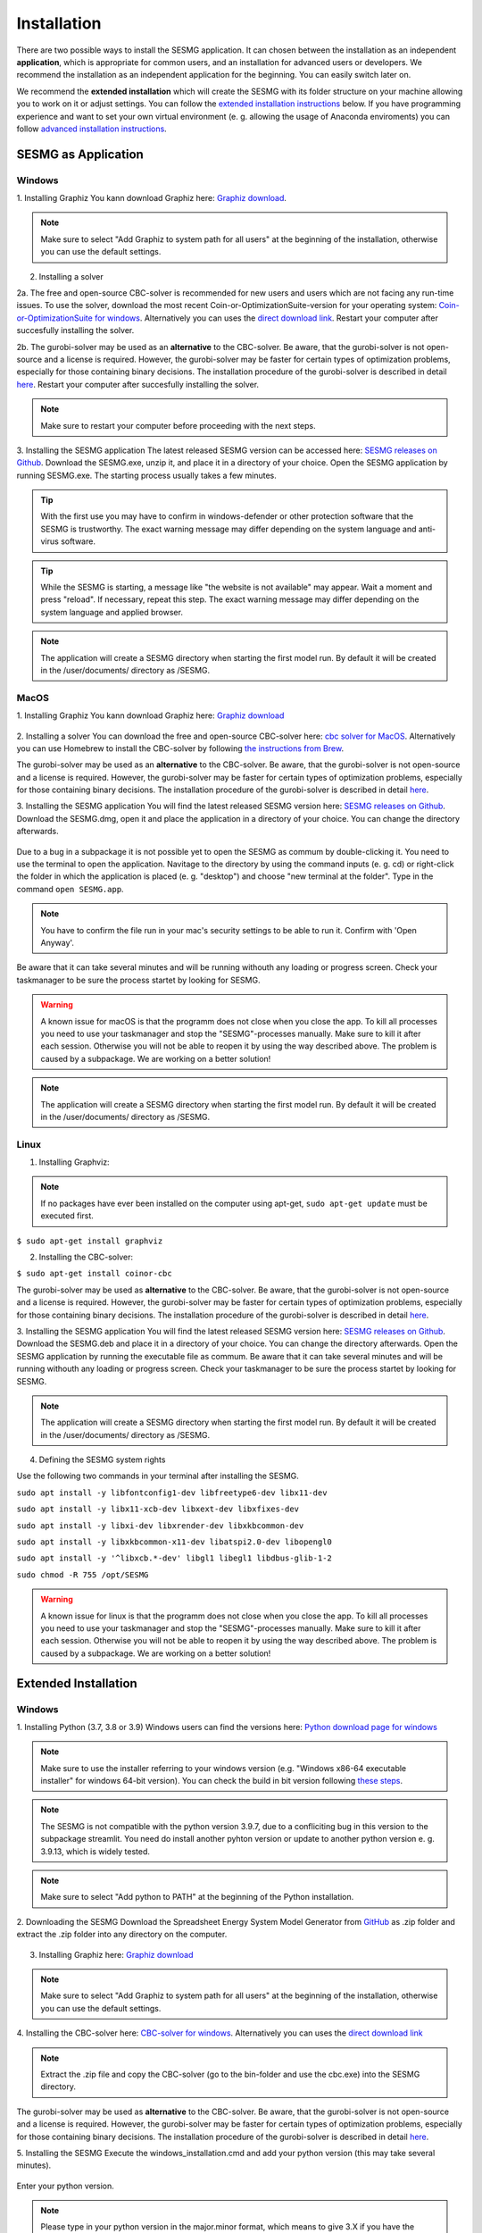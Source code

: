 Installation
************

There are two possible ways to install the SESMG application. It can chosen
between the installation as an independent **application**, which is appropriate
for common users, and an installation for advanced users or developers. We
recommend the installation as an independent application for the beginning.
You can easily switch later on.

We recommend the **extended installation** which will create the SESMG with its
folder structure on your machine allowing you to work on it or adjust settings.
You can follow the `extended installation instructions <https://spreadsheet-energy-system-model-generator.readthedocs.io/en/latest/02.01.00_installation.html#extended-installation>`_
below. If you have programming experience and want to set your own virtual
environment (e. g. allowing the usage of Anaconda enviroments) you can follow
`advanced installation instructions <https://spreadsheet-energy-system-model-generator.readthedocs.io/en/latest/02.01.00_installation.html#advanced-installation>`_.



SESMG as Application
====================

Windows
-------

1. Installing Graphiz
You kann download Graphiz here: `Graphiz download <https://graphviz.org/download/>`_.

.. figure:: images/manual/Installation/sesmg_installation_ms_4.png
   :width: 40 %
   :align: center

.. note::

	Make sure to select "Add Graphiz to system path for all users" at the
	beginning of the installation, otherwise you can use the default settings.


.. figure:: images/manual/Installation/sesmg_installation_ms_5.png
   :width: 40 %
   :align: center


2. Installing a solver

2a. The free and open-source CBC-solver is recommended for new users and users which are not facing any run-time issues. To use the solver, download the most recent Coin-or-OptimizationSuite-version for your operating system: `Coin-or-OptimizationSuite for windows <https://www.coin-or.org/download/binary/OptimizationSuite/>`_. Alternatively you can uses the `direct download link 		  <https://www.coin-or.org/download/binary/OptimizationSuite/COIN-OR-1.8.0-win32-msvc12.exe>`_. Restart your computer after succesfully installing the solver.

2b. The gurobi-solver may be used as an **alternative** to the CBC-solver. Be
aware, that the gurobi-solver is not open-source and a license is required.
However, the gurobi-solver may be faster for certain types of optimization problems,
especially for those containing binary decisions. The installation procedure of
the gurobi-solver is described in detail `here <https://www.gurobi.com/documentation/quickstart.html>`_. Restart your computer after succesfully installing the solver.

.. note::

	Make sure to restart your computer before proceeding with the next steps.



3. Installing the SESMG application
The latest released SESMG version can be accessed here: `SESMG releases on Github <https://github.com/SESMG/SESMG/releases/latest/>`_.
Download the SESMG.exe, unzip it, and place it in a directory of your choice. Open the SESMG application by running SESMG.exe. The starting process usually takes a few minutes.

.. tip::

	With the first use you may have to confirm in windows-defender or other protection software that the SESMG is trustworthy.
	The exact warning message may differ depending on the system language and anti-virus software.


.. tip::

	While the SESMG is starting, a message like "the website is not available" may appear. Wait a moment and press "reload". If necessary, repeat this step.
	The exact warning message may differ depending on the system language and applied browser.


.. note::

	The application will create a SESMG directory when starting the first model
	run. By default it will be created in the /user/documents/ directory as
	/SESMG.



MacOS
-----

1. Installing Graphiz
You kann download Graphiz here: `Graphiz download <https://graphviz.org/download/>`_

.. figure:: images/manual/Installation/sesmg_installation_ms_4.png
   :width: 40 %
   :align: center


2. Installing a solver
You can download the free and open-source CBC-solver here: `cbc solver for MacOS <https://www.coin-or.org/download/binary/Cbc/>`_.
Alternatively you can use Homebrew to install the CBC-solver by following `the instructions from Brew <https://formulae.brew.sh/formula/cbc/>`_.

The gurobi-solver may be used as an **alternative** to the CBC-solver. Be
aware, that the gurobi-solver is not open-source and a license is required.
However, the gurobi-solver may be faster for certain types of optimization problems,
especially for those containing binary decisions. The installation procedure
of the gurobi-solver is described in detail `here <https://www.gurobi.com/documentation/quickstart.html>`_.


3. Installing the SESMG application
You will find the latest released SESMG version here: `SESMG releases on Github <https://github.com/SESMG/SESMG/releases/latest/>`_.
Download the SESMG.dmg, open it and place the application in a directory of
your choice. You can change the directory afterwards.

.. figure:: images/manual/Installation/sesmg_installation_mac_5_dmg.png
   :width: 40 %
   :align: center

Due to a bug in a subpackage it is not possible yet to open the SESMG as commum
by double-clicking it. You need to use the terminal to open the application.
Navitage to the directory by using the command inputs (e. g. cd) or right-click
the folder in which the application is placed (e. g. "desktop") and choose
"new terminal at the folder". Type in the command ``open SESMG.app``.

.. figure:: images/manual/Installation/sesmg_installation_mac_6_openapp.png
   :width: 40 %
   :align: center

.. note::

	You have to confirm the file run in your mac's security settings to be able
	to run it. Confirm with 'Open Anyway'.

.. figure:: images/manual/Installation/sesmg_installation_mac_3.png
   :width: 40 %
   :align: center

Be aware that it can take several minutes and will be running withouth any
loading or progress screen. Check your taskmanager to be sure the process
startet by looking for SESMG.

.. warning::

    A known issue for macOS is that the programm does not close when you close
    the app. To kill all processes you need to use your taskmanager and stop
    the "SESMG"-processes manually. Make sure to kill it after each session.
    Otherwise you will not be able to reopen it by using the way described
    above.
    The problem is caused by a subpackage. We are working on a better
    solution!

.. note::

	The application will create a SESMG directory when starting the first
	model run. By default it will be created in the /user/documents/ directory
	as /SESMG.



Linux
-----

1. Installing Graphviz:

.. note::

	If no packages have ever been installed on the computer using apt-get,
	``sudo apt-get update`` must be executed first.

``$ sudo apt-get install graphviz``

2. Installing the CBC-solver:

``$ sudo apt-get install coinor-cbc``

The gurobi-solver may be used as **alternative** to the CBC-solver. Be aware,
that the gurobi-solver is not open-source and a license is required. However,
the gurobi-solver may be faster for certain types of optimization problems, especially
for those containing binary decisions. The installation procedure of the
gurobi-solver is described in detail `here <https://www.gurobi.com/documentation/quickstart.html>`_.

3. Installing the SESMG application
You will find the latest released SESMG version here: `SESMG releases on Github <https://github.com/SESMG/SESMG/releases/latest/>`_.
Download the SESMG.deb and place it in a directory of your choice. You can
change the directory afterwards. Open the SESMG application by running the
executable file as commum. Be aware that it can take several minutes and will
be running withouth any loading or progress screen. Check your taskmanager to
be sure the process startet by looking for SESMG.

.. note::

	The application will create a SESMG directory when starting the first
	model run. By default it will be created in the /user/documents/ directory
	as /SESMG.

4. Defining the SESMG system rights

Use the following two commands in your terminal after installing the SESMG.

``sudo apt install -y libfontconfig1-dev libfreetype6-dev libx11-dev``

``sudo apt install -y libx11-xcb-dev libxext-dev libxfixes-dev``

``sudo apt install -y libxi-dev libxrender-dev libxkbcommon-dev``

``sudo apt install -y libxkbcommon-x11-dev libatspi2.0-dev libopengl0``

``sudo apt install -y '^libxcb.*-dev' libgl1 libegl1 libdbus-glib-1-2``

``sudo chmod -R 755 /opt/SESMG``

.. warning::

    A known issue for linux is that the programm does not close when you close
    the app. To kill all processes you need to use your taskmanager and stop
    the "SESMG"-processes manually. Make sure to kill it after each session.
    Otherwise you will not be able to reopen it by using the way described
    above.
    The problem is caused by a subpackage. We are working on a better
    solution!


Extended Installation
=====================



Windows
-----

1. Installing Python (3.7, 3.8 or 3.9)
Windows users can find the versions here: `Python download page for windows <https://www.python.org/downloads/windows/>`_

.. note::

	Make sure to use the installer referring to your windows version (e.g.
	"Windows x86-64 executable installer" for windows 64-bit version). You can
	check the build in bit version following `these steps <https://support.microsoft.com/en-us/windows/32-bit-and-64-bit-windows-frequently-asked-questions-c6ca9541-8dce-4d48-0415-94a3faa2e13d>`_.

.. note::

	The SESMG is not compatible with the python version 3.9.7, due to a
	confliciting bug in this version to the subpackage streamlit. You need
	do install another pyhton version or update to another python version e. g.
	3.9.13, which is widely tested.

.. figure:: images/manual/Installation/sesmg_installation_ms_1.png
   :width: 40 %
   :align: center

.. note::

	Make sure to select "Add python to PATH" at the beginning of the Python installation.

.. figure:: images/manual/Installation/sesmg_installation_ms_2.png
   :width: 40 %
   :align: center

2. Downloading the SESMG
Download the Spreadsheet Energy System Model Generator from `GitHub <https://github.com/SESMG/SESMG>`_
as .zip folder and extract the .zip folder into any directory on the computer.

.. figure:: images/manual/Installation/sesmg_installation_ms_3.png
   :width: 40 %
   :align: center

3. Installing Graphiz here: `Graphiz download <https://graphviz.org/download/>`_

.. figure:: images/manual/Installation/sesmg_installation_ms_4.png
   :width: 40 %
   :align: center

.. note::

	Make sure to select "Add Graphiz to system path for all users" at the
	beginning of the installation, otherwise you can use the default settings.

.. figure:: images/manual/Installation/sesmg_installation_ms_5.png
   :width: 40 %
   :align: center


4. Installing the CBC-solver here: `CBC-solver for windows <https://www.coin-or.org/download/binary/Cbc/>`_.
Alternatively you can uses the `direct download link <https://www.coin-or.org/download/binary/Cbc/Cbc-2.10-win64-msvc16-mdd.zip>`_

.. figure:: images/manual/Installation/sesmg_installation_ms_6.png
   :width: 40 %
   :align: center

.. note::

	Extract the .zip file and copy the CBC-solver (go to the bin-folder and
	use the cbc.exe) into the SESMG directory.

.. figure:: images/manual/Installation/sesmg_installation_ms_7.png
   :width: 40 %
   :align: center

The gurobi-solver may be used as **alternative** to the CBC-solver. Be aware,
that the gurobi-solver is not open-source and a license is required. However,
the gurobi-solver may be faster for certain types of optimization problems, especially
for those containing binary decisions. The installation procedure of the
gurobi-solver is described in detail `here <https://www.gurobi.com/documentation/quickstart.html>`_.

5. Installing the SESMG
Execute the windows_installation.cmd and add your python version (this may take
several minutes).


.. figure:: images/manual/Installation/sesmg_installation_ms_8.png
   :width: 40 %
   :align: center

Enter your python version.

.. note::

	Please type in your python version in the major.minor format, which means
	to give 3.X if you have the version 3.X.YY. E.g. 3.9 if you have the python
	version 3.9.13.

.. figure:: images/manual/Installation/sesmg_installation_ms_9.png
   :width: 40 %
   :align: center

.. note::

	There appears a warning after the installation process about the packages
	osmx and cartopy. The installation was successful, the SESMG will run
	normally and you can ignore this warning. Also see
	`warning-001 troubeshooting <https://spreadsheet-energy-system-model-generator.readthedocs.io/en/latest/03.00.00_trouble_shooting.html#warning-w-001-need-to-install-cartopy>`_.

6. Have fun with the SESMG.

.. figure:: images/manual/Installation/sesmg_installation_ms_10.png
   :width: 40 %
   :align: center

.. note::

	If you receive a "Your computer has been protected by Windows" error
	message, click "More Information," and then "Run Anyway".

.. note::

	The application will create a SESMG directory when starting the first
	model run. By default it will be created in the /user/documents/ directory
	as /SESMG. You can change the folder structure by adjusting the
	GUI_st_settings.json file which you will find in the /program_files/GUI_st/
	directory. You can change the directory by adding the preferred path to the
	GUI_st_settings.json. Make sure that each subdirectory is defined as its own
	list entry by following the given layout.


MacOS
-----

.. note::

	We recommended installing the SESMG as an admin or user with admin rights.

1. Installing Python (3.7, 3.8 or 3.9)

Go to the `Python download page for macOS <https://www.python.org/downloads/macos/>`_
and download an installer.

.. note::

	Make sure to use the installer referring to your chip (Intel-only or
	universal2) version (e.g. "macOS 64-bit universal2 installer" for mac
	with Apple M1 / M2). You can check the kind of buil in chip by opening the
	"About this Mac" option behind the apple icon in the above left corner.

.. note::

	The SESMG is not compatible with the python version 3.9.7, due to a
	confliciting bug in this version to the subpackage streamlit. You need to
	install another pyhton version or update to another python version e. g.
	3.9.13, which is widely tested.

.. figure:: images/manual/Installation/sesmg_installation_ms_1.png
   :width: 40 %
   :align: center

Execute the installer on your computer.

.. note::

	Make sure to select "Add python to PATH" at the beginning of the Python installation.

2. Downloading the SESMG
Download the Spreadsheet Energy System Model Generator from `GitHub <https://github.com/SESMG/SESMG>`_
as .zip folder and extract the .zip folder into any directory on the computer.

.. figure:: images/manual/Installation/sesmg_installation_ms_3.png
   :width: 40 %
   :align: center

.. note::

	If your device does not have homebrew installed, install it by typing
	``/bin/bash -c "$(curl -fsSL https://raw.githubusercontent.com/Homebrew/install/HEAD/install.sh)"``
	in your terminal.

.. note::

	Homebrew requires Xcode command line tools for macOS. Check if you already
	have it installed by using ``xcode-select --help``. If no error occures it
	is already installed. Otherwise run ``xcode-select --install`` in your terminal.

.. note::

	For Apple CPU M1/M2: Make sure to follow the instrutions while installing
	homebrew. If there is a message to run two lines of code: do so and run them
	separately in your terminal. Look for: ``(echo; echo 'eval "$(/opt/homebrew/bin/brew shellenv)"') >> /Users/YOURUSERNAME/.zprofile``
	and eval ``$(/opt/homebrew/bin/brew shellenv)`` with your username. Do
	not run those lines if not requested.

3. Installing the SESMG
Excecute the "MacOS_installation.command" file and enter your python version
to the terminal.

.. figure:: images/manual/Installation/sesmg_installation_mac_1.png
   :width: 40 %
   :align: center

.. note::

	You have to confirm the file run in your mac's security settings to be able
	to run it. Confirm with 'Open Anyway'.

.. figure:: images/manual/Installation/sesmg_installation_mac_3.png
   :width: 40 %
   :align: center

.. note::

	Please type in your python version in the major.minor format, which means to
	give 3.X if you have the version 3.X.YY. E.g. 3.9 if you have the python
	version 3.9.13.

.. figure:: images/manual/Installation/sesmg_installation_mac_2.png
   :width: 40 %
   :align: center

.. note::

	There appears a warning after the installation process about the packages
	osmx and cartopy. The installation was successful, the SESMG will run normally
	and you can ignore this warning. Also see `warning-001 troubeshooting <https://spreadsheet-energy-system-model-generator.readthedocs.io/en/latest/03.00.00_trouble_shooting.html#warning-w-001-need-to-install-cartopy>`_.

.. note::

	During this step, the CBC-solver was automatically installed. The
	gurobi-solver may be used as **alternative** to the cbc solver. Be
	aware, that the gurobi-solver is not open-source and a license is required.
	However, the gurobi-solver may be faster for certain types of optimization problems,
	especially for those containing binary decisions. The installation procedure
	of the gurobi-solver is described in detail `here <https://www.gurobi.com/documentation/quickstart.html>`_.

4. Have fun with the SESMG.
The Spreadsheet Energy System Model Generator has been installed.

.. figure:: images/manual/Installation/sesmg_installation_ms_10.png
   :width: 40 %
   :align: center

.. note::

	When running the SESMG for the first time using the Run_SESMG_for_macos.command
	file you may need to confirm again, as described above, in the security settings.

.. note::

	The application will create a SESMG directory when starting the first
	model run. By default it will be created in the /user/documents/ directory
	as /SESMG. You can change the folder structure by adjusting the
	GUI_st_settings.json file which you will find in the /program_files/GUI_st/
	directory. You can change the directory by adding the preferred path to the
	GUI_st_settings.json. Make sure that each subdirectory is defined as its own
	list entry by following the given layout.


Linux
-----

1. Installing Python (3.7, 3.8 or 3.9)

- go to `<https://phoenixnap.com/kb/how-to-install-python-3-ubuntu/>`_

Check your version with ``$ python3 --version``.

.. note::

	The SESMG is not compatible with the python version 3.9.7, due to a
	confliciting bug in this version to the subpackage streamlit. You need to
	install another pyhton version or update to another python version e. g.
	3.9.13, which is widely tested.

2. Downloading the SESMG
Download the Spreadsheet Energy System Model Generator from `GitHub <https://github.com/SESMG/SESMG>`_
as .zip folder and extract the .zip folder into any directory on the computer.

.. figure:: images/manual/Installation/sesmg_installation_ms_3.png
   :width: 40 %
   :align: center

.. note::

	If no packages have ever been installed on the computer using apt-get,
	``sudo apt-get update`` must be executed first.

3. Install pip:
Installing
``$ sudo apt-get install python3-pip``

4. Installing Graphviz:

``$ sudo apt-get install graphviz``

5. Installing the CBC-solver:

``$ sudo apt-get install coinor-cbc``

6. Installing the libpq-dev to avoid a psycopg2 error:

``$ sudo apt-get install libpq-dev``

and/or

``$ sudo apt-get install python{your python version}-dev``

The gurobi-solver may be used as **alternative** to the CBC-solver. Be aware,
that the gurobi-solver is not open-source and a license is required. However,
the gurobi-solver may be faster for certain types of optimization problems,
especially for those containing binary decisions. The installation procedure of
the gurobi-solver is described in detail `here <https://www.gurobi.com/documentation/quickstart.html>`_.

7. Installing the SESMG
Execute the "Linux_installation.sh" file. By first navigating to the path of
the SESMG directory and then running the following:

``$ sudo sh Linux_installation.sh``

Enter your python version.

.. note::

	Please type in your python version in the major.minor format, which means
	to give 3.X if you have the version 3.X.YY. E.g. 3.9 if you have the python
	version 3.9.13.

.. note::

	There appears a warning after the installation process about the packages
	osmx and cartopy. The installation was successful, the SESMG will run
	normally and you can ignore this warning. Also see
	`warning-001 troubeshooting <https://spreadsheet-energy-system-model-generator.readthedocs.io/en/latest/03.00.00_trouble_shooting.html#warning-w-001-need-to-install-cartopy>`_.

8. Running the SESMG
The Spreadsheet Energy System Model Generator has been installed. Open
``localhost:8501`` in a browser.

.. note::

	The application will create a SESMG directory when starting the first
	model run. By default it will be created in the /user/documents/ directory
	as /SESMG. You can change the folder structure by adjusting the
	GUI_st_settings.json file which you will find in the /program_files/GUI_st/
	directory. You can change the directory by adding the preferred path to the
	GUI_st_settings.json. Make sure that each subdirectory is defined as its own
	list entry by following the given layout.


Advanced
-----

1. Download the SESMG by using ``git clone https://github.com/SESMG/SESMG.git``
OR by downloading it manually from the `SESMG Github repository <https://github.com/SESMG/SESMG/>`_.

2. Create a virtual environment of your choice for the SESMG folder

3. Install the following packages within the virual environment: coincbc,
graphviz, geos (MacOS only), postgresql (MacOS only), fiona (Windows only),
gdal (Windows, only)

.. note::

    The gurobi-solver may be used as **alternative** to the CBC-solver. Be aware,
    that the gurobi-solver is not open-source and a license is required. However,
    the gurobi-solver may be faster for certain types of optimization problems,
    especially for those containing binary decisions. The installation procedure of
    the gurobi-solver is described in detail `here <https://www.gurobi.com/documentation/quickstart.html>`_.

4. Use ``pip install -r requirements.txt`` to install the required sub-packages
in the virtual environment

5. Start the SESMG by executing start_script.py

.. note::

	The application will create a SESMG directory when starting the first
	model run. By default it will be created in the /user/documents/ directory
	as /SESMG. You can change the folder structure by adjusting the
	GUI_st_settings.json file which you will find in the /program_files/GUI_st/
	directory. You can change the directory by adding the preferred path to the
	GUI_st_settings.json. Make sure that each subdirectory is defined as its own
	list entry by following the given layout.